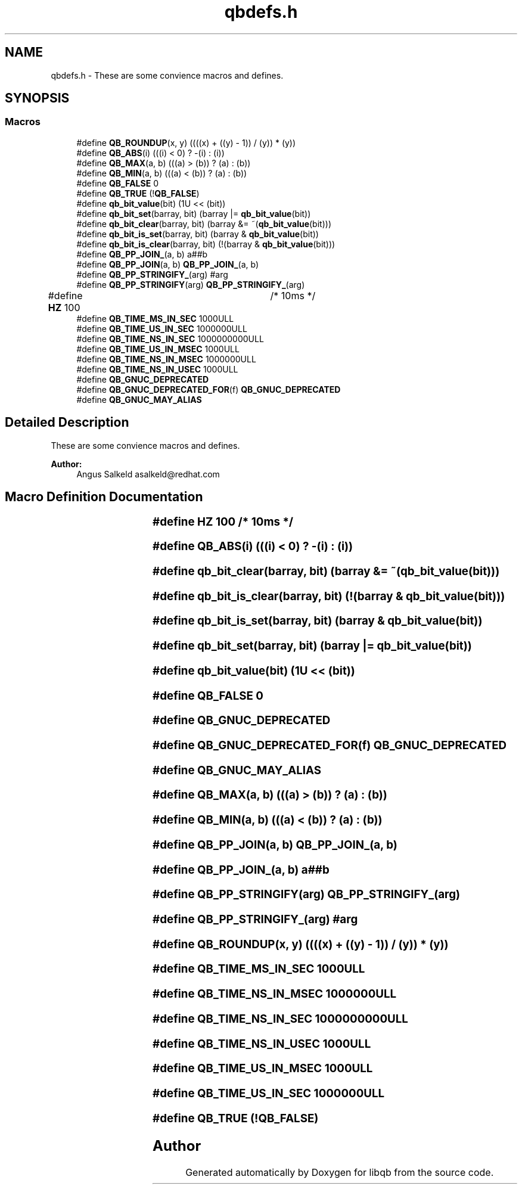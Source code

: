 .TH "qbdefs.h" 3 "Sun Dec 2 2018" "Version 1.0.3" "libqb" \" -*- nroff -*-
.ad l
.nh
.SH NAME
qbdefs.h \- These are some convience macros and defines\&.  

.SH SYNOPSIS
.br
.PP
.SS "Macros"

.in +1c
.ti -1c
.RI "#define \fBQB_ROUNDUP\fP(x,  y)   ((((x) + ((y) \- 1)) / (y)) * (y))"
.br
.ti -1c
.RI "#define \fBQB_ABS\fP(i)   (((i) < 0) ? \-(i) : (i))"
.br
.ti -1c
.RI "#define \fBQB_MAX\fP(a,  b)   (((a) > (b)) ? (a) : (b))"
.br
.ti -1c
.RI "#define \fBQB_MIN\fP(a,  b)   (((a) < (b)) ? (a) : (b))"
.br
.ti -1c
.RI "#define \fBQB_FALSE\fP   0"
.br
.ti -1c
.RI "#define \fBQB_TRUE\fP   (!\fBQB_FALSE\fP)"
.br
.ti -1c
.RI "#define \fBqb_bit_value\fP(bit)   (1U << (bit))"
.br
.ti -1c
.RI "#define \fBqb_bit_set\fP(barray,  bit)   (barray |= \fBqb_bit_value\fP(bit))"
.br
.ti -1c
.RI "#define \fBqb_bit_clear\fP(barray,  bit)   (barray &= ~(\fBqb_bit_value\fP(bit)))"
.br
.ti -1c
.RI "#define \fBqb_bit_is_set\fP(barray,  bit)   (barray & \fBqb_bit_value\fP(bit))"
.br
.ti -1c
.RI "#define \fBqb_bit_is_clear\fP(barray,  bit)   (!(barray & \fBqb_bit_value\fP(bit)))"
.br
.ti -1c
.RI "#define \fBQB_PP_JOIN_\fP(a,  b)   a##b"
.br
.ti -1c
.RI "#define \fBQB_PP_JOIN\fP(a,  b)   \fBQB_PP_JOIN_\fP(a, b)"
.br
.ti -1c
.RI "#define \fBQB_PP_STRINGIFY_\fP(arg)   #arg"
.br
.ti -1c
.RI "#define \fBQB_PP_STRINGIFY\fP(arg)   \fBQB_PP_STRINGIFY_\fP(arg)"
.br
.ti -1c
.RI "#define \fBHZ\fP   100			/* 10ms */"
.br
.ti -1c
.RI "#define \fBQB_TIME_MS_IN_SEC\fP   1000ULL"
.br
.ti -1c
.RI "#define \fBQB_TIME_US_IN_SEC\fP   1000000ULL"
.br
.ti -1c
.RI "#define \fBQB_TIME_NS_IN_SEC\fP   1000000000ULL"
.br
.ti -1c
.RI "#define \fBQB_TIME_US_IN_MSEC\fP   1000ULL"
.br
.ti -1c
.RI "#define \fBQB_TIME_NS_IN_MSEC\fP   1000000ULL"
.br
.ti -1c
.RI "#define \fBQB_TIME_NS_IN_USEC\fP   1000ULL"
.br
.ti -1c
.RI "#define \fBQB_GNUC_DEPRECATED\fP"
.br
.ti -1c
.RI "#define \fBQB_GNUC_DEPRECATED_FOR\fP(f)   \fBQB_GNUC_DEPRECATED\fP"
.br
.ti -1c
.RI "#define \fBQB_GNUC_MAY_ALIAS\fP"
.br
.in -1c
.SH "Detailed Description"
.PP 
These are some convience macros and defines\&. 


.PP
\fBAuthor:\fP
.RS 4
Angus Salkeld asalkeld@redhat.com 
.RE
.PP

.SH "Macro Definition Documentation"
.PP 
.SS "#define HZ   100			/* 10ms */"

.SS "#define QB_ABS(i)   (((i) < 0) ? \-(i) : (i))"

.SS "#define qb_bit_clear(barray, bit)   (barray &= ~(\fBqb_bit_value\fP(bit)))"

.SS "#define qb_bit_is_clear(barray, bit)   (!(barray & \fBqb_bit_value\fP(bit)))"

.SS "#define qb_bit_is_set(barray, bit)   (barray & \fBqb_bit_value\fP(bit))"

.SS "#define qb_bit_set(barray, bit)   (barray |= \fBqb_bit_value\fP(bit))"

.SS "#define qb_bit_value(bit)   (1U << (bit))"

.SS "#define QB_FALSE   0"

.SS "#define QB_GNUC_DEPRECATED"

.SS "#define QB_GNUC_DEPRECATED_FOR(f)   \fBQB_GNUC_DEPRECATED\fP"

.SS "#define QB_GNUC_MAY_ALIAS"

.SS "#define QB_MAX(a, b)   (((a) > (b)) ? (a) : (b))"

.SS "#define QB_MIN(a, b)   (((a) < (b)) ? (a) : (b))"

.SS "#define QB_PP_JOIN(a, b)   \fBQB_PP_JOIN_\fP(a, b)"

.SS "#define QB_PP_JOIN_(a, b)   a##b"

.SS "#define QB_PP_STRINGIFY(arg)   \fBQB_PP_STRINGIFY_\fP(arg)"

.SS "#define QB_PP_STRINGIFY_(arg)   #arg"

.SS "#define QB_ROUNDUP(x, y)   ((((x) + ((y) \- 1)) / (y)) * (y))"

.SS "#define QB_TIME_MS_IN_SEC   1000ULL"

.SS "#define QB_TIME_NS_IN_MSEC   1000000ULL"

.SS "#define QB_TIME_NS_IN_SEC   1000000000ULL"

.SS "#define QB_TIME_NS_IN_USEC   1000ULL"

.SS "#define QB_TIME_US_IN_MSEC   1000ULL"

.SS "#define QB_TIME_US_IN_SEC   1000000ULL"

.SS "#define QB_TRUE   (!\fBQB_FALSE\fP)"

.SH "Author"
.PP 
Generated automatically by Doxygen for libqb from the source code\&.
